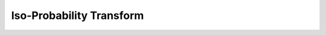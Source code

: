 .. _trace_simexp_isoprobability:

=========================
Iso-Probability Transform
=========================
